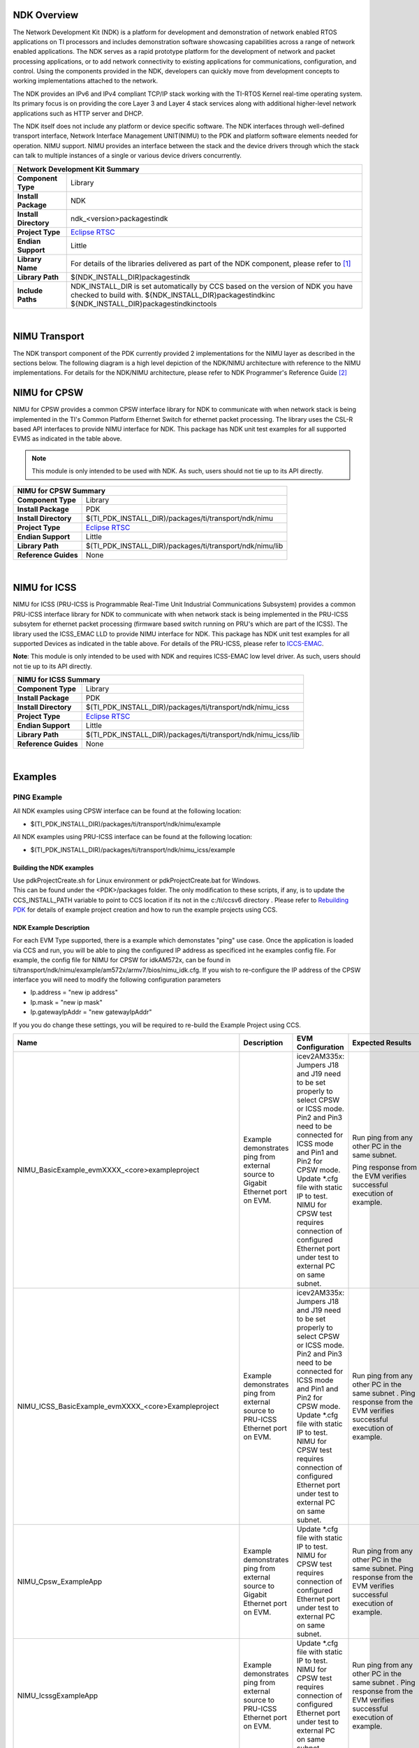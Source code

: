 .. http://processors.wiki.ti.com/index.php/Processor_SDK_RTOS_NDK

NDK Overview
--------------

The Network Development Kit (NDK) is a platform for development and
demonstration of network enabled RTOS applications on TI processors and
includes demonstration software showcasing capabilities across a range
of network enabled applications. The NDK serves as a rapid prototype
platform for the development of network and packet processing
applications, or to add network connectivity to existing applications
for communications, configuration, and control. Using the components
provided in the NDK, developers can quickly move from development
concepts to working implementations attached to the network.

The NDK provides an IPv6 and IPv4 compliant TCP/IP stack working with
the TI-RTOS Kernel real-time operating system. Its primary focus is on
providing the core Layer 3 and Layer 4 stack services along with
additional higher-level network applications such as HTTP server and
DHCP.

The NDK itself does not include any platform or device specific
software. The NDK interfaces through well-defined transport interface,
Network Interface Management UNIT(NIMU) to the PDK and platform
software elements needed for operation. NIMU support. NIMU provides an
interface between the stack and the device drivers through which the
stack can talk to multiple instances of a single or various device
drivers concurrently.

+-------------------------------------------------------------------------------------------------------+
|                                   **Network Development Kit Summary**                                 |
+-------------------------------+-----------------------------------------------------------------------+
|**Component Type**             | Library                                                               |
+-------------------------------+-----------------------------------------------------------------------+
|**Install Package**            |  NDK                                                                  |
+-------------------------------+-----------------------------------------------------------------------+
|**Install Directory**          | ndk_<version>\packages\ti\ndk                                         |
+-------------------------------+-----------------------------------------------------------------------+
|**Project Type**               |`Eclipse RTSC <http://www.eclipse.org/rtsc/>`__                        |
+-------------------------------+-----------------------------------------------------------------------+
|**Endian Support**             | Little                                                                |
+-------------------------------+-----------------------------------------------------------------------+
|**Library Name**               | For details of the libraries delivered as part of the NDK component,  |
|                               | please refer to `[1] <http://www-s.ti.com/sc/techlit/spru523.pdf>`__  |
+-------------------------------+-----------------------------------------------------------------------+
|**Library Path**               | $(NDK_INSTALL_DIR)\packages\ti\ndk                                    |
+-------------------------------+-----------------------------------------------------------------------+
|**Include Paths**              | NDK_INSTALL_DIR is set automatically by CCS based on the version of   |
|                               | NDK you have checked to build with.                                   |
|                               | ${NDK_INSTALL_DIR}\packages\ti\ndk\inc                                |
|                               | ${NDK_INSTALL_DIR}\packages\ti\ndk\inc\tools                          |
+-------------------------------+-----------------------------------------------------------------------+

|

NIMU Transport
---------------

The NDK transport component of the PDK currently provided 2
implementations for the NIMU layer as described in the sections below.
The following diagram is a high level depiction of the NDK/NIMU
architecture with reference to the NIMU implementations. For details
for the NDK/NIMU architecture, please refer to NDK Programmer's
Reference Guide `[2] <http://www-s.ti.com/sc/techlit/spru524.pdf>`__

.. Image:: /images/NDK_ARCH.png

NIMU for CPSW
-------------

NIMU for CPSW provides a common CPSW interface library for NDK to
communicate with when network stack is being implemented in the TI's
Common Platform Ethernet Switch for ethernet packet processing. The
library uses the CSL-R based API interfaces to provide NIMU interface
for NDK. This package has NDK unit test examples for all supported EVMS
as indicated in the table above.

.. note::

  This module is only intended to be used with NDK. As such,
  users should not tie up to its API directly.


+-------------------------------------------------------------------------------------------------------+
|                                       **NIMU for CPSW Summary**                                       |
+-------------------------------+-----------------------------------------------------------------------+
|**Component Type**             | Library                                                               |
+-------------------------------+-----------------------------------------------------------------------+
|**Install Package**            | PDK                                                                   |
+-------------------------------+-----------------------------------------------------------------------+
|**Install Directory**          | $(TI_PDK_INSTALL_DIR)/packages/ti/transport/ndk/nimu                  |
+-------------------------------+-----------------------------------------------------------------------+
|**Project Type**               |`Eclipse RTSC <http://www.eclipse.org/rtsc/>`__                        |
+-------------------------------+-----------------------------------------------------------------------+
|**Endian Support**             | Little                                                                |
+-------------------------------+-----------------------------------------------------------------------+
|**Library Path**               | $(TI_PDK_INSTALL_DIR)/packages/ti/transport/ndk/nimu/lib              |
+-------------------------------+-----------------------------------------------------------------------+
|**Reference Guides**           | None                                                                  |
+-------------------------------+-----------------------------------------------------------------------+

|

NIMU for ICSS
-------------

NIMU for ICSS (PRU-ICSS is Programmable Real-Time Unit Industrial
Communications Subsystem) provides a common PRU-ICSS interface library
for NDK to communicate with when network stack is being implemented in
the PRU-ICSS subsytem for ethernet packet processing (firmware based
switch running on PRU's which are part of the ICSS). The library used
the ICSS_EMAC LLD to provide NIMU interface for NDK. This package has
NDK unit test examples for all supported Devices as indicated in the
table above. For details of the PRU-ICSS, please refer to
`ICCS-EMAC </index.php/Processor_SDK_RTOS_ICSS-EMAC>`__.

| **Note**: This module is only intended to be used with NDK and
  requires ICSS-EMAC low level driver. As such, users should not tie up
  to its API directly.


+-------------------------------------------------------------------------------------------------------+
|                                       **NIMU for ICSS Summary**                                       |
+-------------------------------+-----------------------------------------------------------------------+
|**Component Type**             | Library                                                               |
+-------------------------------+-----------------------------------------------------------------------+
|**Install Package**            | PDK                                                                   |
+-------------------------------+-----------------------------------------------------------------------+
|**Install Directory**          | $(TI_PDK_INSTALL_DIR)/packages/ti/transport/ndk/nimu_icss             |
+-------------------------------+-----------------------------------------------------------------------+
|**Project Type**               |`Eclipse RTSC <http://www.eclipse.org/rtsc/>`__                        |
+-------------------------------+-----------------------------------------------------------------------+
|**Endian Support**             | Little                                                                |
+-------------------------------+-----------------------------------------------------------------------+
|**Library Path**               | $(TI_PDK_INSTALL_DIR)/packages/ti/transport/ndk/nimu_icss/lib         |
+-------------------------------+-----------------------------------------------------------------------+
|**Reference Guides**           | None                                                                  |
+-------------------------------+-----------------------------------------------------------------------+

|

Examples
---------

PING Example
^^^^^^^^^^^^^

All NDK examples using CPSW interface can be found at the following
location:

-  $(TI_PDK_INSTALL_DIR)/packages/ti/transport/ndk/nimu/example

All NDK examples using PRU-ICSS interface can be found at the following
location:

-  $(TI_PDK_INSTALL_DIR)/packages/ti/transport/ndk/nimu_icss/example

Building the NDK examples
"""""""""""""""""""""""""""

| Use pdkProjectCreate.sh for Linux environment or pdkProjectCreate.bat
  for Windows.
| This can be found under the <PDK>/packages folder. The only
  modification to these scripts, if any, is to update the
  CCS_INSTALL_PATH variable to point to CCS location if its not in the
  c:/ti/ccsv6 directory . Please refer to `Rebuilding
  PDK <index_how_to_guides.html#rebuild-drivers-from-pdk-directory>`__ for details of example project
  creation and how to run the example projects using CCS.

NDK Example Description
""""""""""""""""""""""""

For each EVM Type supported, there is a example which demonstates "ping"
use case. Once the application is loaded via CCS and run, you will be
able to ping the configured IP address as specificed int he examples
config file. For example, the config file for NIMU for CPSW for
idkAM572x, can be found in
ti/transport/ndk/nimu/example/am572x/armv7/bios/nimu_idk.cfg. If you
wish to re-configure the IP address of the CPSW interface you will need
to modify the following configuration parameters

-  Ip.address = "new ip address"
-  Ip.mask = "new ip mask"
-  Ip.gatewayIpAddr = "new gatewayIpAddr"

| If you you do change these settings, you will be required to re-build
  the Example Project using CCS.

.. list-table::
   :header-rows: 1

   * - Name

     - Description

     - EVM Configuration

     - Expected Results

     - SOC Supported

   * - NIMU_BasicExample_evmXXXX_<core>exampleproject

     - Example demonstrates ping from external source to Gigabit Ethernet port
       on EVM.

     - icev2AM335x: Jumpers J18 and J19 need to be set properly to select CPSW
       or ICSS mode. Pin2 and Pin3 need to be connected for ICSS mode and Pin1
       and Pin2 for CPSW mode. Update \*.cfg file with static IP to test. NIMU
       for CPSW test requires connection of configured Ethernet port under test
       to external PC on same subnet.

     - Run ping from any other PC in the same subnet.

       Ping response from the EVM verifies successful execution of example.

     - AM335x

       AM437x

       AM57x

       K2G

   * - NIMU_ICSS_BasicExample_evmXXXX_<core>Exampleproject

     - Example demonstrates ping from external source to PRU-ICSS Ethernet port
       on EVM.

     - icev2AM335x: Jumpers J18 and J19 need to be set properly to select CPSW
       or ICSS mode. Pin2 and Pin3 need to be connected for ICSS mode and Pin1
       and Pin2 for CPSW mode. Update \*.cfg file with static IP to test. NIMU
       for CPSW test requires connection of configured Ethernet port under test
       to external PC on same subnet.

     - Run ping from any other PC in the same subnet . Ping response from the
       EVM verifies successful execution of example.

     - AMIC110

       AM335x

       AM437x

       AM57x

       K2G

   * - NIMU_Cpsw_ExampleApp

     - Example demonstrates ping from external source to Gigabit Ethernet port
       on EVM.

     - Update \*.cfg file with static IP to test. NIMU for CPSW test requires
       connection of configured Ethernet port under test to external PC on same
       subnet.

     - Run ping from any other PC in the same subnet. Ping response from the
       EVM verifies successful execution of example.

     - AM65x

       J721E

   * - NIMU_IcssgExampleApp

     - Example demonstrates ping from external source to PRU-ICSS Ethernet port
       on EVM.

     - Update \*.cfg file with static IP to test. NIMU for CPSW test requires
       connection of configured Ethernet port under test to external PC on same
       subnet.

     - Run ping from any other PC in the same subnet . Ping response from the
       EVM verifies successful execution of example.

     - AM65x

   * - NIMU_BasicClientExample_evmXXXX_<core>Exampleproject

     - Example demonstrates creating local servers: TCP, UDP, data, null and
       OOB.

     - Same as above. Use DHCP by default.

     - See TI NDK user guide, section 2 Example Applications for how to test.

     - AM57x

   * - NIMU_emacExampleClient_evmXXXX_<core>Exampleproject

     - Example demonstrates creating local servers: TCP, UDP, data, null and
       OOB.

     - Same as above. Use DHCP by default.

     - See TI NDK user guide, section 2 Example Applications for how to test.

     - C665x

       C667x

       OMAP-L137/8

   * - NIMU_BasicHelloWorldExample_evmXXXX_<core>Exampleproject

     - Example demonstrates UDP helloworld echo test.

     - Same as above. Use DHCP by default.

     - See TI NDK user guide, section 2 Example Applications for how to test.

     - AM57x

   * - NIMU_emacExampleevmXXXX_<core>Exampleproject

     - Example demonstrates UDP helloworld echo test.

     - Same as above. Use DHCP by default.

     - See TI NDK user guide, section 2 Example Applications for how to test.

     - C665x

       C667x

       K2H/K/E/L

       OMAP-L137/8

   * - NIMU_DualMacExample_evmXXXX_<core>Exampleproject

     - Example demonstrates using two EMAC ports with different subnets.

     - Same as above. Use DHCP by default.

     - Run ping from any other PC in the same subnet. Ping response from the
       EVM verifies successful execution of example.

     - AM57x

   * - NIMU_FtpExample_evmXXXX_<core>Exampleproject

     - Example demonstrates FTP server with put and get.

     - Same as above. Use DHCP by default.

     - From host PC make a FTP connection to EVM: ftp <EVM IP address>.
       User:user Password:password Test put and get command and show the
       throughput.

     - AM335x

       AM437x

       AM57x

       K2G

   * - NIMU_ICSSFtpExample_evmXXXX_<core>Exampleproject

     - Example demonstrates FTP server with put and get.

     - Same as above. Use static IP by default.

     - From host PC make a FTP connection to EVM: ftp <EVM IP address>.
       User:user Password:password Test put and get command and show the
       throughput.

     - AM335x

       AM437x

       AM57x

       K2G

   * - NIMU_FtpCpsw_ExampleApp

     - Example demonstrates FTP server with put and get.

     - Same as above. Use static IP by default.

     - From host PC make a FTP connection to EVM: ftp <EVM IP address>.
       User:user Password:password Test put and get command and show the
       throughput.

     - AM65x

       J7

   * - NIMU_FtpIcssg_ExampleApp

     - Example demonstrates FTP server with put and get.

     - Same as above. Use static IP by default.

     - From host PC make a FTP connection to EVM: ftp <EVM IP address>.
       User:user Password:password Test put and get command and show the
       throughput.

     - AM65x

.. note:: Not all the test examples are supported on all the platforms. The NDK
   code is hardware agnostic, the NIMU driver however depends on the specific
   SOC. The NDK code can be ported to different platforms. Some Windows host
   test applications are available under ndk_3_xx_xx_xx\packages\ti\ndk\winapps.


Running NDK example on ARM core of Keystone II devices
""""""""""""""""""""""""""""""""""""""""""""""""""""""""

Before running the NDK example on ARM core of Keystone II
devices(K2H/L/E/G), the following steps need to be performed.

-  Increase the NS_BootTask stack from 2048 to 4096 in netctrl.c:

::

    TaskCreate( NS_BootTask, "ConfigBoot", OS_TASKPRINORM, 4096,(UINT32)hCfg, 0, 0 );

-  Rebuild the NDK
-  Rebuild NIMU driver

|

CCLink Example
---------------

Refer
`Processor_SDK_RTOS_CCLINK <index_Foundational_Components.html#cclink>`__ for
details on steps for running cclink controller and device examples on NDK.

FAQ
---

How to check which versions of NIMU driver is for my SOC?
^^^^^^^^^^^^^^^^^^^^^^^^^^^^^^^^^^^^^^^^^^^^^^^^^^^^^^^^^^

There are several versions of NIMU driver for different SOCs. Please
check packages\ti\transport\ndk\nimu\build\makefile.mk

-  V0: C6657
-  V1: C6678
-  V2: K2H, K2K
-  V3: K2L, K2E
-  V4: AM572x, AM571x, AM437x, AM335x
-  V5: K2G
-  V6: OMAP-L137/138
-  V7: AM65x, J7
|

Is there any multicast streams limitation using the NDK?
^^^^^^^^^^^^^^^^^^^^^^^^^^^^^^^^^^^^^^^^^^^^^^^^^^^^^^^^^

In the NDK, the limit is defined by a macro at ti/ndk/stack/igmp/igmp.c:
#define IGMP_MAX_GROUP 32 It is then used to create an array of IGMP
records: static IGMP_REC igmp[IGMP_MAX_GROUP]; The IGMP_MAX_GROUP value
can be increased, then rebuild the NDK stack.


How to share a TCP/IP socket across tasks?
^^^^^^^^^^^^^^^^^^^^^^^^^^^^^^^^^^^^^^^^^^

The basic building block of NDK stack code internally is an object handle.
Internally to the stack, both sockets and pipes are addressed by object handles.
However, at the application level, sockets and pipes are treated as file
descriptors. To share a SOCKET, i.e. a file descriptor, a task must first
allocate a file descriptor table by calling the function fdOpenSession(), then
use the function fdShare() to share the file descriptor among multiple tasks.
As described in NDK API reference guide, fdShare() is useful in a case where
Task A opens a session and calls recv() in a loop on a socket. Task B has a
loop that calls send() on the same socket. The call to send() from Task B will
fail and then fdError() will return -1 if you do not call fdOpenSession() and
then fdShare() from the second Task after the first Task has opened the socket.
For an example that calls fdShare(), see the contest.c file in the
<NDK_INSTALL_DIR>/packages/ti/ndk/tools/console directory.


How to tune TCP buffer size for an optimal throughput?
^^^^^^^^^^^^^^^^^^^^^^^^^^^^^^^^^^^^^^^^^^^^^^^^^^^^^^

The default TCP buffer size, CFGITEM_IP_SOCKTCPTXBUF/CFGITEM_IP_SOCKTCPRXBUF
is 8192 defined in packages/ti/ndk/inc/stack/inc/resif.h of NDK package and
can be re-configured in RTOS config file,e.g.
Tcp.transmitBufSize = 16384;
Tcp.receiveBufSize = 65536;
NDK also provides a global TCP statistics counter structure NDK_tcps
(ti/ndk/inc/stack/inc/tcpif.h) that can be analyzed in CCS View Expressions
window, similaly, there is a global IP statistics counter structure NDK_ips
(ti/ndk/inc/stack/inc/ipif.h).


Why a pipe creation fails and fdError() returns -1?
^^^^^^^^^^^^^^^^^^^^^^^^^^^^^^^^^^^^^^^^^^^^^^^^^^^

Although sockets can be used for inter-task communications, it is not the most
efficient method. The stack provides a second data communications model called
pipes, which allow for local connection oriented communications.
As a pipe is a full duplex connection oriented file descriptor, fdOpenSession()
needs to be called, which opens a file descriptor session on a task thread so
that the task can begin using file descriptor and other stream IO functions.

How do I change the PBM buffer?
^^^^^^^^^^^^^^^^^^^^^^^^^^^^^^^^^^^^^^^^^^^^^^^^^^^

You can configure the PBM buffer used by the NDK by opening the .cfg file with XGCONF, then clicking the Buffers button. This page lets you configure the buffer size, number of buffers and locations of the NDK Packet Buffer Manager (PBM) and the Memory Manager Buffer. Or, you can edit ndk_3_xx_xx_xx\packages\ti\ndk\stack\pbm\pbm_data.c (PKT_NUM_FRAMEBUF and PKT_SIZE_FRAMEBUF) and rebuild the NDK.

Do you have any raw packet example?
^^^^^^^^^^^^^^^^^^^^^^^^^^^^^^^^^^^^^^^^^^^^^^^^^^^

A raw socket is used to receive raw packets. This means packets received at the Ethernet layer will directly pass to the raw socket. Stating it precisely, a raw socket bypasses the normal TCP/IP processing and sends the packets to the specific user application. Please check the TI Network Developer's Kit (NDK) API Reference Guide http://www-s.ti.com/sc/techlit/spru524.pdf A.15 Raw Ethernet Module for details. Code example available in NIMU_emacClientExample_evmXXXX_<CPU>ExampleProject

How do I enable the jumbo packet support?
^^^^^^^^^^^^^^^^^^^^^^^^^^^^^^^^^^^^^^^^^^^^^^^^^^^

Jumbo frames have packet sizes larger than 1500 bytes. Jumbo frame support can be built into an application by linking with libraries compiled for Jumbo frame support.  Two parts of changes are needed for NDK/NIMU example:
1. NDK libraries: The NDK libraries would have to be recompiled with the following pre-processor definition added: _INCLUDE_JUMBOFRAME_SUPPORT.
2. NIMU library: the CPSW switch has to be configured to support jumbo packet size and rebuilt. The coding is SOC specific, V0, V4, V5, V6 and V7 NIMU drivers use structure EMAC_OpenConfigInfo and pass the maximum packet size into max_pkt_size field. V1, V2 and V3 NIMU drivers use structure NETIF_DEVICE and pass the maximum packet size into mtu field.
Finally, please rebuild the test application with updated NDK and NIMU libraries. A reference example for C6678 is available at: http://processors.wiki.ti.com/index.php/Enabling_Jumbo_Packet_Support_for_C6678. Note the work was implemented on earlier BIOS MCSDK package which was obsolete.

Keystone PA or NDK example doesn’t work in other boot mode than no-boot mode using CCS/JTAG?
^^^^^^^^^^^^^^^^^^^^^^^^^^^^^^^^^^^^^^^^^^^^^^^^^^^^^^^^^^^^^^^^^^^^^^^^^^^^^^^^^^^^^^^^^^^^

When running the program with CCS/JTAG, the default GEL file initializes the SOC. Same initialization, like turning on all the relevant power domains, and configuring the SGMII, Serdes, may not be implemented in other boot modes. First check GEL file under ccs_base\emulation\boards\<boards>\gel, function Global_Default_Setup() function to add the missing initializations into the application. Next, look for any boot mode dependent code in the application.  For example, passPowerUp() is called in no_boot mode to turn on PA, this has to be executed in your application when booting from other boot modes as well.



Additional Documentation References
--------------------------------------

+-----------------------------------+--------------------------------------------+
| **Document**                      | **Location**                               |
+-----------------------------------+--------------------------------------------+
| NDK Programmer's Reference Guide  | http://www-s.ti.com/sc/techlit/spru524.pdf |
+-----------------------------------+--------------------------------------------+
| NDK User's Guide                  | http://www-s.ti.com/sc/techlit/spru523.pdf |
+-----------------------------------+--------------------------------------------+
| Network Developers Kit FAQ        | `Network Developers Kit FAQ`_              |
+-----------------------------------+--------------------------------------------+
| NDK Support Package Ethernet      | http://www-s.ti.com/sc/techlit/sprufp2.pdf |
| Driver Design Guide               |                                            |
+-----------------------------------+--------------------------------------------+
| Rebuilding_the_NDK_Core           | http://processors.wiki.ti.com/index.php/   |
| Rebuilding NDK Core               | Rebuilding_the_NDK_Core                    |
+-----------------------------------+--------------------------------------------+

.. _Network Developers Kit FAQ: http://processors.wiki.ti.com/index.php/Network_Developers_Kit_FAQ

